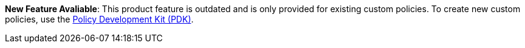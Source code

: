 // tag::pdk[]
[.notice-banner]

*New Feature Avaliable*: This product feature is outdated and is only provided for existing custom policies. To create new custom policies, use the xref:gateway::gateway/policies-pdk-overview[Policy Development Kit (PDK)].
--
// end::pdk[]
